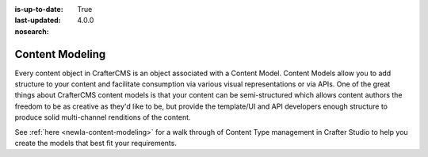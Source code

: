 :is-up-to-date: True
:last-updated: 4.0.0
:nosearch:

.. index:: Content Modeling, Modeling, Content Model

.. _newIa-headless-content-modeling:

================
Content Modeling
================

Every content object in CrafterCMS is an object associated with a Content Model. Content Models allow you to add
structure to your content and facilitate consumption via various visual representations or via APIs. One of the
great things about CrafterCMS content models is that your content can be semi-structured which allows content
authors the freedom to be as creative as they'd like to be, but provide the template/UI and API developers enough
structure to produce solid multi-channel renditions of the content.

See :ref:`here <newIa-content-modeling>` for a walk through of Content Type management in Crafter Studio to help
you create the models that best fit your requirements.
